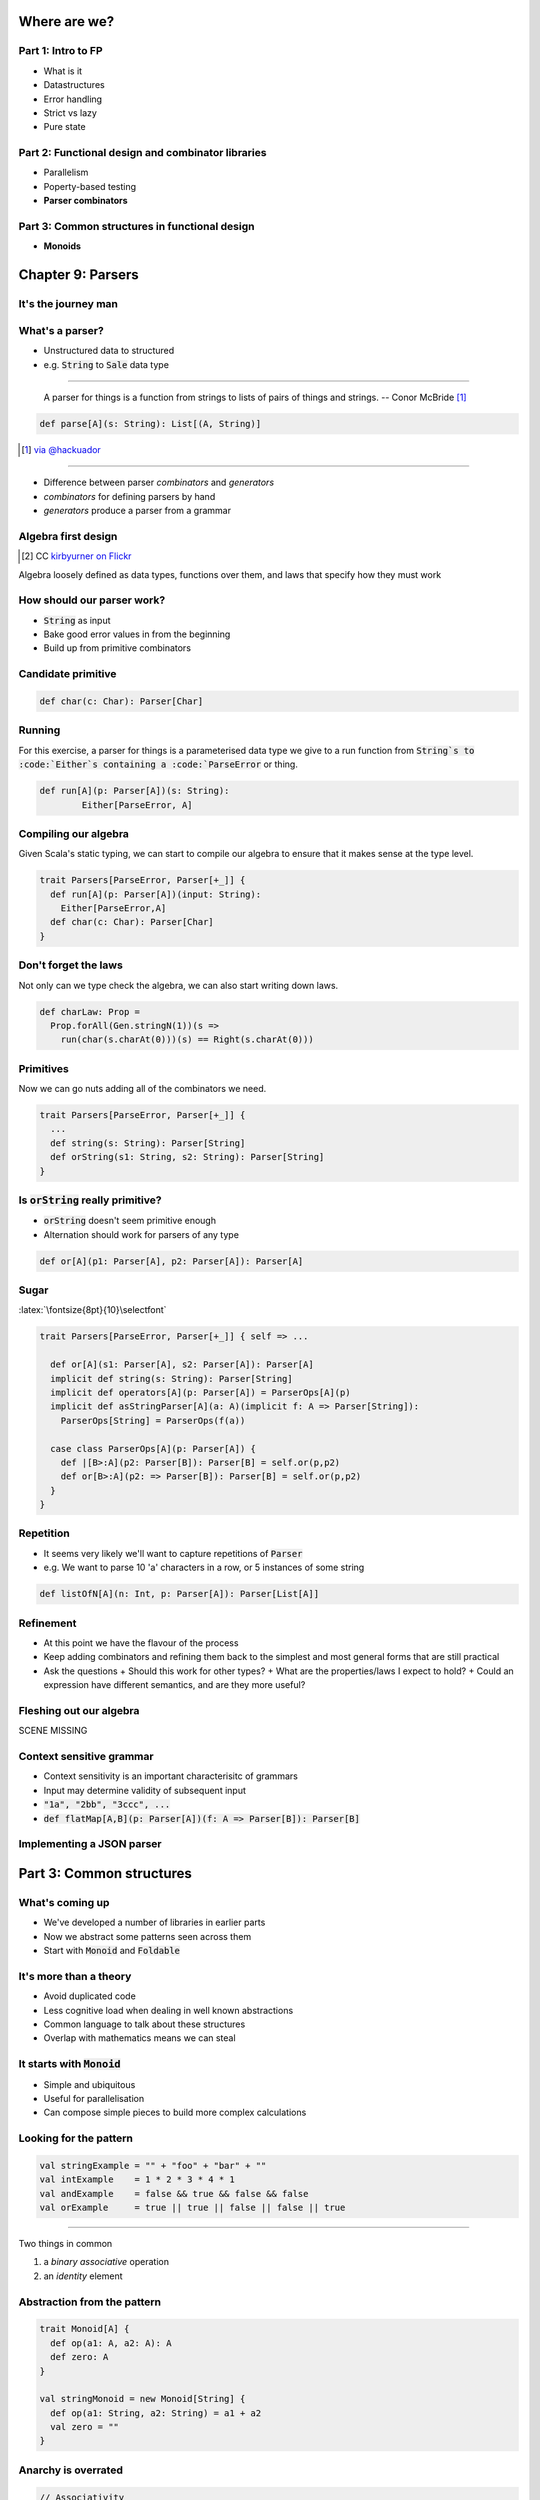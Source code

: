 Where are we?
=============

Part 1: Intro to FP
-------------------

.. role:: latex(raw)
   :format: latex


- What is it
- Datastructures
- Error handling
- Strict vs lazy
- Pure state

Part 2: Functional design and combinator libraries
--------------------------------------------------

- Parallelism
- Poperty-based testing
- **Parser combinators**

Part 3: Common structures in functional design
----------------------------------------------

- **Monoids**

Chapter 9: Parsers
==================

It's the journey man
--------------------

.. image:: journey.jpg

.. raw:: latex
    \note[itemize] {
        - Focus is on *algebraic design*
        - Parser combinators used to show off design methodology
    }

What's a parser?
----------------

- Unstructured data to structured
- e.g. :code:`String` to :code:`Sale` data type

----

    A parser for things is a function from strings to lists of pairs of things and strings.
    -- Conor McBride [#]_

.. code:: scala

    def parse[A](s: String): List[(A, String)]

.. [#] `via @hackuador <https://twitter.com/hackuador/status/72567583412035993>`_

----

- Difference between parser *combinators* and *generators*
- *combinators* for defining parsers by hand
- *generators* produce a parser from a grammar

Algebra first design
--------------------

.. image:: abstract-algebra.jpg
   :height: 30%
   :align: center
 
.. [#]_

.. [#] CC `kirbyurner on Flickr <https://www.flickr.com/photos/kirbyurner/3176286128>`_

Algebra loosely defined as data types, functions over them, and laws that specify
how they must work

How should our parser work?
---------------------------

- :code:`String` as input
- Bake good error values in from the beginning
- Build up from primitive combinators

Candidate primitive
-------------------

.. code:: scala

   def char(c: Char): Parser[Char]

Running
-------

For this exercise, a parser for things is a parameterised data type we give to
a run function from :code:`String`s to :code:`Either`s containing a :code:`ParseError` or thing.

.. code:: scala

   def run[A](p: Parser[A])(s: String):
           Either[ParseError, A]

Compiling our algebra
---------------------

Given Scala's static typing, we can start to compile our algebra to ensure that
it makes sense at the type level.

.. code:: scala

  trait Parsers[ParseError, Parser[+_]] {
    def run[A](p: Parser[A])(input: String):
      Either[ParseError,A]
    def char(c: Char): Parser[Char]
  }

Don't forget the laws
---------------------

Not only can we type check the algebra, we can also start writing down laws.

.. code:: scala

  def charLaw: Prop =
    Prop.forAll(Gen.stringN(1))(s =>
      run(char(s.charAt(0)))(s) == Right(s.charAt(0)))

Primitives
----------

Now we can go nuts adding all of the combinators we need.

.. code:: scala

  trait Parsers[ParseError, Parser[+_]] {
    ...
    def string(s: String): Parser[String]
    def orString(s1: String, s2: String): Parser[String]
  }

Is :code:`orString` really primitive?
-------------------------------------

- :code:`orString` doesn't seem primitive enough
- Alternation should work for parsers of any type

.. code:: scala
 
  def or[A](p1: Parser[A], p2: Parser[A]): Parser[A]

Sugar
-----

:latex:`\fontsize{8pt}{10}\selectfont`

.. code:: scala

  trait Parsers[ParseError, Parser[+_]] { self => ...

    def or[A](s1: Parser[A], s2: Parser[A]): Parser[A]
    implicit def string(s: String): Parser[String]
    implicit def operators[A](p: Parser[A]) = ParserOps[A](p)
    implicit def asStringParser[A](a: A)(implicit f: A => Parser[String]):
      ParserOps[String] = ParserOps(f(a))

    case class ParserOps[A](p: Parser[A]) {
      def |[B>:A](p2: Parser[B]): Parser[B] = self.or(p,p2)
      def or[B>:A](p2: => Parser[B]): Parser[B] = self.or(p,p2)
    }
  }

.. Let's fix Vim's syntax highlighting... ||

Repetition
----------

- It seems very likely we'll want to capture repetitions of :code:`Parser`
- e.g. We want to parse 10 'a' characters in a row, or 5 instances of some string

.. code:: scala

    def listOfN[A](n: Int, p: Parser[A]): Parser[List[A]]

Refinement
----------

- At this point we have the flavour of the process
- Keep adding combinators and refining them back to the simplest and most general
  forms that are still practical
- Ask the questions
  + Should this work for other types?
  + What are the properties/laws I expect to hold?
  + Could an expression have different semantics, and are they more useful?

Fleshing out our algebra
------------------------

SCENE MISSING

Context sensitive grammar
-------------------------

- Context sensitivity is an important characterisitc of grammars
- Input may determine validity of subsequent input
- :code:`"1a", "2bb", "3ccc", ...`
- :code:`def flatMap[A,B](p: Parser[A])(f: A => Parser[B]): Parser[B]`

Implementing a JSON parser
--------------------------



Part 3: Common structures
=========================

What's coming up
----------------

- We've developed a number of libraries in earlier parts
- Now we abstract some patterns seen across them
- Start with :code:`Monoid` and :code:`Foldable`

It's more than a theory
-----------------------

- Avoid duplicated code
- Less cognitive load when dealing in well known abstractions 
- Common language to talk about these structures
- Overlap with mathematics means we can steal

It starts with :code:`Monoid`
-----------------------------

- Simple and ubiquitous
- Useful for parallelisation
- Can compose simple pieces to build more complex calculations 

Looking for the pattern
-----------------------

.. code:: scala

  val stringExample = "" + "foo" + "bar" + ""
  val intExample    = 1 * 2 * 3 * 4 * 1
  val andExample    = false && true && false && false
  val orExample     = true || true || false || false || true

----

Two things in common

#. a *binary* *associative* operation
#. an *identity* element

Abstraction from the pattern
----------------------------

.. code:: scala

  trait Monoid[A] {
    def op(a1: A, a2: A): A
    def zero: A
  }

  val stringMonoid = new Monoid[String] {
    def op(a1: String, a2: String) = a1 + a2
    val zero = ""
  }

Anarchy is overrated
--------------------

.. code:: scala

  // Associativity
  op(a1, op(a2, a3)) == op(op(a1, a2), a3)

  // Left and right identity
  op(zero, a) == op(a, zero) == a

We can use property based testing to ensure each :code:`Monoid` instance obeys the laws

That's what makes it a :code:`Monoid`!
--------------------------------------

- Algebraic abstraction
- Binary associative operation with an identity
- Obeys laws of associativity, and left and right identity
- Instances are technically *not* :code:`Monoids` - the abstraction is

Folding :code:`Monoid`s
-----------------------

.. code:: scala

  foldLeft[B](z: B)(f: (A, B) => B): B
  foldRight[B](z: B)(f: (B, A) => B): B

  // What if A == B
  foldLeft[B](z: B)(f: (B, B) => B): B
  foldRight[B](z: B)(f: (B, B) => B): B

If only we had a :code:`B` and a :code:`(B, B) => B`...

We do!
------

- We can use :code:`zero` and :code:`op` as arguments
- Both :code:`foldLeft` and :code:`foldRight` give the same result because laws

.. code:: scala

  def concatenate[A](as: List[A], m: Monoid[A]): A =
    as.foldLeft(m.zero)(m.op)

  // This one is homework
  def foldMap[A,B](as: List[A], m: Monoid[B])(f: A => B): B

Associativity + parallelism
---------------------------

Associativity of :code:`Monoid` means we can fold in either direction

.. code:: scala

  op(a, op(b, op(c, d))) == op(op(op(a, b), c), d)

We can also do a balanced fold

.. code:: scala

  op(op(a, b), op(c, d))

----

The balanced structure allows for parallelism and may be more efficient

.. code:: scala

  List("I'm", "faster", "when", "balanced").foldLeft("")(_ + _)
  List("faster", "when", "balanced").foldLeft("I'm")(_ + _)
  List("when", "balanced").foldLeft("I'mfaster")(_ + _)
  List("balanced").foldLeft("I'mfasterwhen")(_ + _)
  List().foldLeft("I'mfasterwhenbalanced")(_ + _)
  "I'mfasterwhenbalanced"

Monoid homomorphisms
--------------------

:code:`length` is a :code:`Monoid` homomorphism between string
concatenation and integer addition.

.. code:: scala

  length(S.op("foo", "bar"))
  I.op(length("foo"), length("bar"))

In general, functions between types that preserve :code:`Monoid` structure

.. code:: scala

  f(M.op(a1, a2)) == N.op(f(b1), f(b2))

Monoid isomorphisms
-------------------

- Two homomorphisms between types: :code:`f` and :code:`g`
- :code:`f andThen g` and :code:`g andThen f` are the identity function
- :code:`Monoid`s for concatenation of :code:`String` and :code:`List[Char]`

Foldable data structures
------------------------

.. code:: scala

  trait Foldable[F[_]] {
    def foldRight[A,B](as: F[A])(z: B)(f: (A,B) => B): B
    def foldLeft[A,B](as: F[A])(z: B)(f: (B,A) => B): B
    def foldMap[A,B](as: F[A])(f: A => B)(mb: Monoid[B]): B
    def concatenate[A](as: F[A])(m: Monoid[A]): A =
            foldLeft(as)(m.zero)(m.op)
  }

Higher kindedness
-----------------

- What's with the :code:`F[_]` parameter in :code:`trait Foldable[F[_]]`?
- :code:`Foldable` is a *higher kinded type* - it takes a type parameter that
  itself takes a type parameter
- *kind* is sometimes referred to as the type of a type

Composing :code:`Monoid`s
-------------------------

- :code:`Monoid` instances on their own aren't that compelling
- Their composability makes them more powerful

.. code:: scala

  // Implementing this is an exercise
  def productMonoid[A,B](A: Monoid[A], B: Monoid[B]): Monoid[(A,B)]

----

:latex:`\fontsize{10pt}{12}\selectfont`

.. code:: scala

  def mapMergeMonoid[K,V](V: Monoid[V]): Monoid[Map[K, V]] =
    new Monoid[Map[K, V]] {
      def zero = Map[K,V]()
      def op(a: Map[K, V], b: Map[K, V]) =
        (a.keySet ++ b.keySet).foldLeft(zero) { (acc,k) =>
          acc.updated(k, V.op(a.getOrElse(k, V.zero),
                              b.getOrElse(k, V.zero)))
        }
    }

----

.. code:: scala

  val M: Monoid[Map[String, Map[String, Int]]] =
    mapMergeMonoid(mapMergeMonoid(intAddition))
  
  val m1 = Map("o1" -> Map("i1" -> 1, "i2" -> 2))
  val m2 = Map("o1" -> Map("i2" -> 3))
  val m3 = M.op(m1, m2)

  // => Map(o1 -> Map(i1 -> 1, i2 -> 5))

Fusing traversals
-----------------

We can compose :code:`Monoid` instances to perform multiple calculations in one pass.

.. code:: raw

  scala> val m = productMonoid(intAddition, intAddition)
  scala> val l = List(1,2,3,4)
  scala> val p = listFoldable.foldMap(l)(a => (1, a))(m)
  p: (Int, Int) = (4, 10)
  scala> val mean = p._1 / p._2.toDouble
  mean: Double = 2.5

